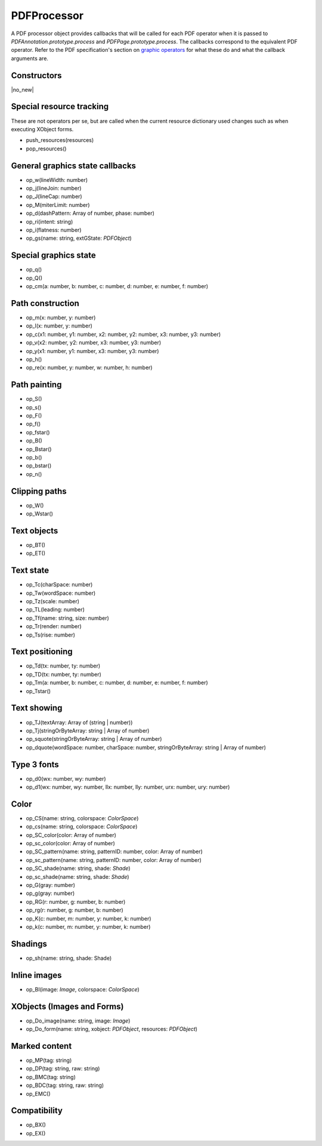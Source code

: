 .. default-domain:: js

.. highlight:: javascript

PDFProcessor
======================

A PDF processor object provides callbacks that will be called for each
PDF operator when it is passed to `PDFAnnotation.prototype.process` and
`PDFPage.prototype.process`. The callbacks correspond to the equivalent
PDF operator. Refer to the PDF specification's section on `graphic
operators
<https://opensource.adobe.com/dc-acrobat-sdk-docs/pdfstandards/pdfreference1.7old.pdf#G9.3859555>`_
for what these do and what the callback arguments are.

Constructors
------------

.. class:: PDFProcessor

	|no_new|

Special resource tracking
-------------------------

These are not operators per se, but are called when the
current resource dictionary used changes such as when
executing XObject forms.

- push_resources(resources)
- pop_resources()

General graphics state callbacks
-------------------------------------------

- op_w(lineWidth: number)
- op_j(lineJoin: number)
- op_J(lineCap: number)
- op_M(miterLimit: number)
- op_d(dashPattern: Array of number, phase: number)
- op_ri(intent: string)
- op_i(flatness: number)
- op_gs(name: string, extGState: `PDFObject`)

Special graphics state
-------------------------------------------

- op_q()
- op_Q()
- op_cm(a: number, b: number, c: number, d: number, e: number, f: number)

Path construction
-------------------------------------------

- op_m(x: number, y: number)
- op_l(x: number, y: number)
- op_c(x1: number, y1: number, x2: number, y2: number, x3: number, y3: number)
- op_v(x2: number, y2: number, x3: number, y3: number)
- op_y(x1: number, y1: number, x3: number, y3: number)
- op_h()
- op_re(x: number, y: number, w: number, h: number)

Path painting
-------------------------------------------

- op_S()
- op_s()
- op_F()
- op_f()
- op_fstar()
- op_B()
- op_Bstar()
- op_b()
- op_bstar()
- op_n()

Clipping paths
-------------------------------------------

- op_W()
- op_Wstar()

Text objects
-------------------------------------------

- op_BT()
- op_ET()

Text state
-------------------------------------------

- op_Tc(charSpace: number)
- op_Tw(wordSpace: number)
- op_Tz(scale: number)
- op_TL(leading: number)
- op_Tf(name: string, size: number)
- op_Tr(render: number)
- op_Ts(rise: number)

Text positioning
-------------------------------------------

- op_Td(tx: number, ty: number)
- op_TD(tx: number, ty: number)
- op_Tm(a: number, b: number, c: number, d: number, e: number, f: number)
- op_Tstar()

Text showing
-------------------------------------------

- op_TJ(textArray: Array of (string | number))
- op_Tj(stringOrByteArray: string | Array of number)
- op_squote(stringOrByteArray: string | Array of number)
- op_dquote(wordSpace: number, charSpace: number, stringOrByteArray: string | Array of number)

Type 3 fonts
-------------------------------------------

- op_d0(wx: number, wy: number)
- op_d1(wx: number, wy: number, llx: number, lly: number, urx: number, ury: number)

Color
-------------------------------------------

- op_CS(name: string, colorspace: `ColorSpace`)
- op_cs(name: string, colorspace: `ColorSpace`)
- op_SC_color(color: Array of number)
- op_sc_color(color: Array of number)

- op_SC_pattern(name: string, patternID: number, color: Array of number)
- op_sc_pattern(name: string, patternID: number, color: Array of number)
- op_SC_shade(name: string, shade: `Shade`)
- op_sc_shade(name: string, shade: `Shade`)

- op_G(gray: number)
- op_g(gray: number)
- op_RG(r: number, g: number, b: number)
- op_rg(r: number, g: number, b: number)
- op_K(c: number, m: number, y: number, k: number)
- op_k(c: number, m: number, y: number, k: number)

Shadings
-------------------------------------------

- op_sh(name: string, shade: Shade)

Inline images
-------------------------------------------

- op_BI(image: `Image`, colorspace: `ColorSpace`)

XObjects (Images and Forms)
-------------------------------------------

- op_Do_image(name: string, image: `Image`)
- op_Do_form(name: string, xobject: `PDFObject`, resources: `PDFObject`)

Marked content
-------------------------------------------

- op_MP(tag: string)
- op_DP(tag: string, raw: string)
- op_BMC(tag: string)
- op_BDC(tag: string, raw: string)
- op_EMC()

Compatibility
-------------------------------------------

- op_BX()
- op_EX()
